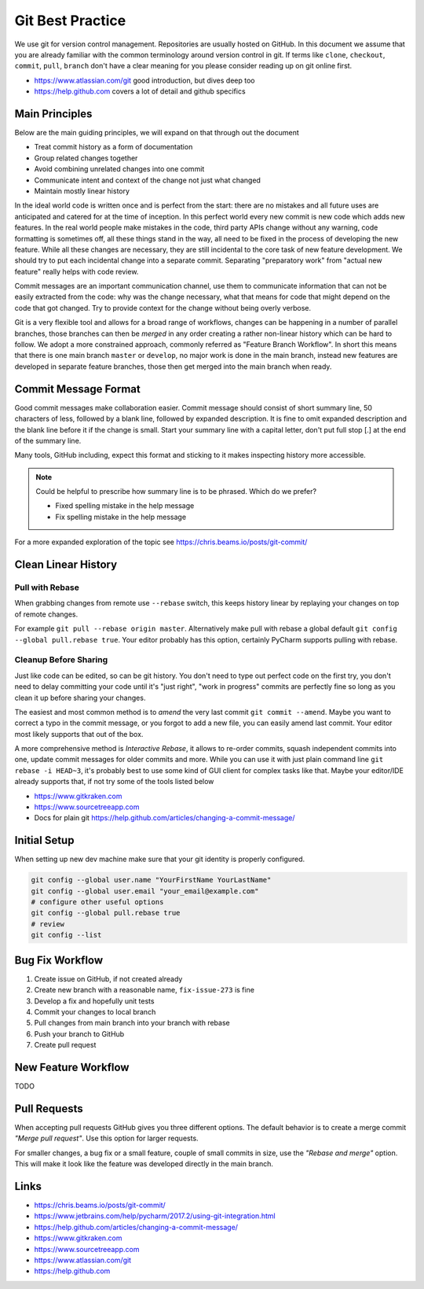 .. highlight:: console
.. internal_git_best_practice

================================================
Git Best Practice
================================================

We use git for version control management. Repositories are usually hosted on
GitHub. In this document we assume that you are already familiar with the common
terminology around version control in git. If terms like ``clone``,
``checkout``, ``commit``, ``pull``, ``branch`` don't have a clear meaning for you
please consider reading up on git online first.

- `<https://www.atlassian.com/git>`_ good introduction, but dives deep too
- `<https://help.github.com>`_ covers a lot of detail and github specifics


Main Principles
------------------

Below are the main guiding principles, we will expand on that through out the document

- Treat commit history as a form of documentation
- Group related changes together
- Avoid combining unrelated changes into one commit
- Communicate intent and context of the change not just what changed
- Maintain mostly linear history

In the ideal world code is written once and is perfect from the start: there are
no mistakes and all future uses are anticipated and catered for at the time of
inception. In this perfect world every new commit is new code which adds new
features. In the real world people make mistakes in the code, third party APIs
change without any warning, code formatting is sometimes off, all these things
stand in the way, all need to be fixed in the process of developing the new
feature. While all these changes are necessary, they are still incidental to the
core task of new feature development. We should try to put each incidental
change into a separate commit. Separating "preparatory work" from "actual new
feature" really helps with code review.

Commit messages are an important communication channel, use them to communicate
information that can not be easily extracted from the code: why was the change
necessary, what that means for code that might depend on the code that got
changed. Try to provide context for the change without being overly verbose.

Git is a very flexible tool and allows for a broad range of workflows, changes
can be happening in a number of parallel branches, those branches can then be
*merged* in any order creating a rather non-linear history which can be hard to
follow. We adopt a more constrained approach, commonly referred as "Feature
Branch Workflow". In short this means that there is one main branch ``master``
or ``develop``, no major work is done in the main branch, instead new features
are developed in separate feature branches, those then get merged into the main
branch when ready.


Commit Message Format
-----------------------------

Good commit messages make collaboration easier. Commit message should consist of
short summary line, 50 characters of less, followed by a blank line, followed by
expanded description. It is fine to omit expanded description and the blank line
before it if the change is small. Start your summary line with a capital letter,
don't put full stop [.] at the end of the summary line.

Many tools, GitHub including, expect this format and sticking to it makes
inspecting history more accessible.

.. note ::

    Could be helpful to prescribe how summary line is to be phrased. Which do we
    prefer?

    - Fixed spelling mistake in the help message
    - Fix spelling mistake in the help message

For a more expanded exploration of the topic see `<https://chris.beams.io/posts/git-commit/>`_


Clean Linear History
---------------------

Pull with Rebase
^^^^^^^^^^^^^^^^^

When grabbing changes from remote use ``--rebase`` switch, this keeps history
linear by replaying your changes on top of remote changes.

For example ``git pull --rebase origin master``. Alternatively make pull with
rebase a global default ``git config --global pull.rebase true``. Your editor
probably has this option, certainly PyCharm supports pulling with rebase.


Cleanup Before Sharing
^^^^^^^^^^^^^^^^^^^^^^

Just like code can be edited, so can be git history. You don't need to type out
perfect code on the first try, you don't need to delay committing your code
until it's "just right", "work in progress" commits are perfectly fine so long
as you clean it up before sharing your changes.

The easiest and most common method is to *amend* the very last commit ``git
commit --amend``. Maybe you want to correct a typo in the commit message, or you
forgot to add a new file, you can easily amend last commit. Your editor most
likely supports that out of the box.

A more comprehensive method is *Interactive Rebase*, it allows to re-order
commits, squash independent commits into one, update commit messages for older
commits and more. While you can use it with just plain command line ``git
rebase -i HEAD~3``, it's probably best to use some kind of GUI client for
complex tasks like that. Maybe your editor/IDE already supports that, if not try
some of the tools listed below

- `<https://www.gitkraken.com>`_
- `<https://www.sourcetreeapp.com>`_
- Docs for plain git `<https://help.github.com/articles/changing-a-commit-message/>`_


Initial Setup
----------------

When setting up new dev machine make sure that your git identity is properly configured.

.. code-block:: bash

    git config --global user.name "YourFirstName YourLastName"
    git config --global user.email "your_email@example.com"
    # configure other useful options
    git config --global pull.rebase true
    # review
    git config --list


Bug Fix Workflow
----------------------

1. Create issue on GitHub, if not created already
2. Create new branch with a reasonable name, ``fix-issue-273`` is fine
3. Develop a fix and hopefully unit tests
4. Commit your changes to local branch
5. Pull changes from main branch into your branch with rebase
6. Push your branch to GitHub
7. Create pull request


New Feature Workflow
-----------------------

TODO


Pull Requests
----------------

When accepting pull requests GitHub gives you three different options. The
default behavior is to create a merge commit *"Merge pull request"*. Use this
option for larger requests.

.. image:: ../resources/github-merge-pull-request.png 
   :alt: GitHub merge pull request screenshot

For smaller changes, a bug fix or a small feature, couple of small commits in
size, use the *"Rebase and merge"* option. This will make it look like the
feature was developed directly in the main branch.


Links
----------------------

- `<https://chris.beams.io/posts/git-commit/>`_
- `<https://www.jetbrains.com/help/pycharm/2017.2/using-git-integration.html>`_
- `<https://help.github.com/articles/changing-a-commit-message/>`_
- `<https://www.gitkraken.com>`_
- `<https://www.sourcetreeapp.com>`_
- `<https://www.atlassian.com/git>`_ 
- `<https://help.github.com>`_ 
